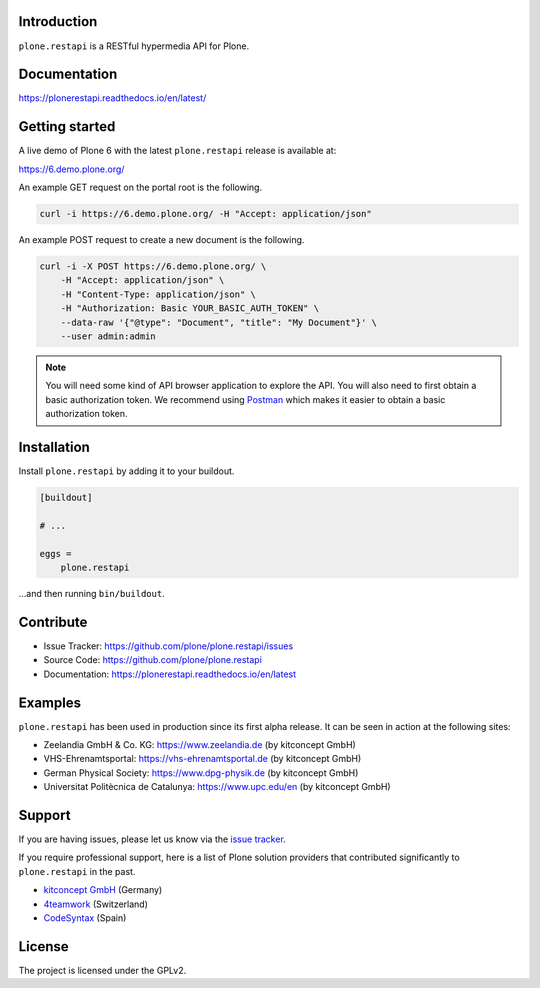 .. image:: https://github.com/plone/plone.restapi/workflows/Plone%20RESTAPI%20CI/badge.svg
  :target: https://github.com/plone/plone.restapi/actions?query=workflow%3A%22Plone+RESTAPI+CI%22

.. image:: https://coveralls.io/repos/github/plone/plone.restapi/badge.svg?branch=master
  :target: https://coveralls.io/github/plone/plone.restapi?branch=master

.. image:: https://readthedocs.org/projects/pip/badge
  :target: https://plonerestapi.readthedocs.io/en/latest/

.. image:: https://img.shields.io/pypi/v/plone.restapi.svg
  :target: https://pypi.org/project/plone.restapi/


Introduction
============

``plone.restapi`` is a RESTful hypermedia API for Plone.


Documentation
=============

https://plonerestapi.readthedocs.io/en/latest/


Getting started
===============

A live demo of Plone 6 with the latest ``plone.restapi`` release is available at:

https://6.demo.plone.org/

An example GET request on the portal root is the following.

.. code-block:: shell

    curl -i https://6.demo.plone.org/ -H "Accept: application/json"

An example POST request to create a new document is the following.

.. code-block:: shell

    curl -i -X POST https://6.demo.plone.org/ \
        -H "Accept: application/json" \
        -H "Content-Type: application/json" \
        -H "Authorization: Basic YOUR_BASIC_AUTH_TOKEN" \
        --data-raw '{"@type": "Document", "title": "My Document"}' \
        --user admin:admin

.. note::

    You will need some kind of API browser application to explore the API.
    You will also need to first obtain a basic authorization token.
    We recommend using `Postman <https://www.postman.com/>`_ which makes it easier to obtain a basic authorization token.


Installation
============

Install ``plone.restapi`` by adding it to your buildout.

.. code-block:: ini

    [buildout]

    # ...

    eggs =
        plone.restapi


…and then running ``bin/buildout``.


Contribute
==========

- Issue Tracker: https://github.com/plone/plone.restapi/issues
- Source Code: https://github.com/plone/plone.restapi
- Documentation: https://plonerestapi.readthedocs.io/en/latest


Examples
========

``plone.restapi`` has been used in production since its first alpha release.
It can be seen in action at the following sites:

- Zeelandia GmbH & Co. KG: https://www.zeelandia.de (by kitconcept GmbH)
- VHS-Ehrenamtsportal: https://vhs-ehrenamtsportal.de (by kitconcept GmbH)
- German Physical Society: https://www.dpg-physik.de (by kitconcept GmbH)
- Universitat Politècnica de Catalunya: https://www.upc.edu/en (by kitconcept GmbH)


Support
=======

If you are having issues, please let us know via the `issue tracker <https://github.com/plone/plone.restapi/issues>`_.

If you require professional support, here is a list of Plone solution providers that contributed significantly to ``plone.restapi`` in the past.

- `kitconcept GmbH <https://kitconcept.com>`_ (Germany)
- `4teamwork <https://www.4teamwork.ch>`_ (Switzerland)
- `CodeSyntax <https://www.codesyntax.com/en>`_ (Spain)


License
=======

The project is licensed under the GPLv2.
